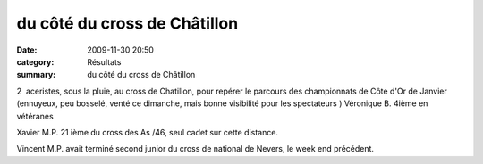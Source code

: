 du côté du cross de Châtillon
=============================

:date: 2009-11-30 20:50
:category: Résultats
:summary: du côté du cross de Châtillon

2  aceristes, sous la pluie, au cross de Chatillon, pour repérer le parcours des championnats de Côte d'Or de Janvier (ennuyeux, peu bosselé, venté ce dimanche, mais bonne visibilité pour les spectateurs ) Véronique B. 4ième en vétéranes

Xavier M.P. 21 ième du cross des As /46, seul cadet sur cette distance.

Vincent M.P. avait terminé second junior du cross de national de Nevers, le week end précédent.
